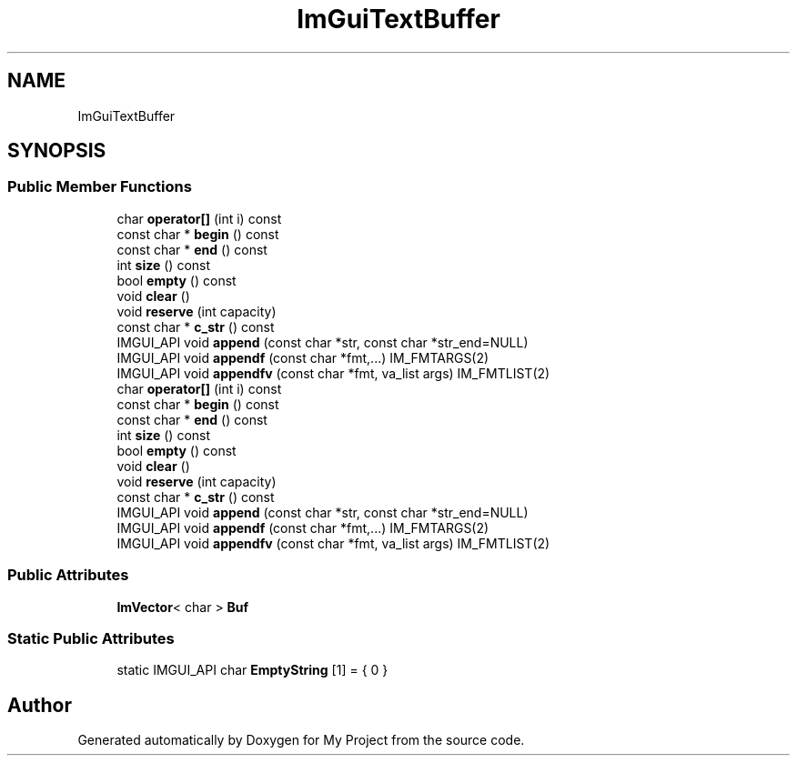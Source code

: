 .TH "ImGuiTextBuffer" 3 "Wed Feb 1 2023" "Version Version 0.0" "My Project" \" -*- nroff -*-
.ad l
.nh
.SH NAME
ImGuiTextBuffer
.SH SYNOPSIS
.br
.PP
.SS "Public Member Functions"

.in +1c
.ti -1c
.RI "char \fBoperator[]\fP (int i) const"
.br
.ti -1c
.RI "const char * \fBbegin\fP () const"
.br
.ti -1c
.RI "const char * \fBend\fP () const"
.br
.ti -1c
.RI "int \fBsize\fP () const"
.br
.ti -1c
.RI "bool \fBempty\fP () const"
.br
.ti -1c
.RI "void \fBclear\fP ()"
.br
.ti -1c
.RI "void \fBreserve\fP (int capacity)"
.br
.ti -1c
.RI "const char * \fBc_str\fP () const"
.br
.ti -1c
.RI "IMGUI_API void \fBappend\fP (const char *str, const char *str_end=NULL)"
.br
.ti -1c
.RI "IMGUI_API void \fBappendf\fP (const char *fmt,\&.\&.\&.) IM_FMTARGS(2)"
.br
.ti -1c
.RI "IMGUI_API void \fBappendfv\fP (const char *fmt, va_list args) IM_FMTLIST(2)"
.br
.ti -1c
.RI "char \fBoperator[]\fP (int i) const"
.br
.ti -1c
.RI "const char * \fBbegin\fP () const"
.br
.ti -1c
.RI "const char * \fBend\fP () const"
.br
.ti -1c
.RI "int \fBsize\fP () const"
.br
.ti -1c
.RI "bool \fBempty\fP () const"
.br
.ti -1c
.RI "void \fBclear\fP ()"
.br
.ti -1c
.RI "void \fBreserve\fP (int capacity)"
.br
.ti -1c
.RI "const char * \fBc_str\fP () const"
.br
.ti -1c
.RI "IMGUI_API void \fBappend\fP (const char *str, const char *str_end=NULL)"
.br
.ti -1c
.RI "IMGUI_API void \fBappendf\fP (const char *fmt,\&.\&.\&.) IM_FMTARGS(2)"
.br
.ti -1c
.RI "IMGUI_API void \fBappendfv\fP (const char *fmt, va_list args) IM_FMTLIST(2)"
.br
.in -1c
.SS "Public Attributes"

.in +1c
.ti -1c
.RI "\fBImVector\fP< char > \fBBuf\fP"
.br
.in -1c
.SS "Static Public Attributes"

.in +1c
.ti -1c
.RI "static IMGUI_API char \fBEmptyString\fP [1] = { 0 }"
.br
.in -1c

.SH "Author"
.PP 
Generated automatically by Doxygen for My Project from the source code\&.
